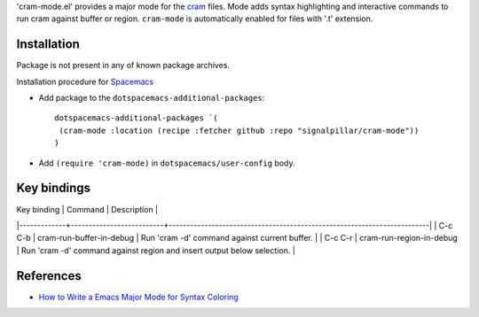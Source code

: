 'cram-mode.el' provides a major mode for the `cram <https://pypi.python.org/pypi/cram>`_ files.
Mode adds syntax highlighting and interactive commands to run cram against
buffer or region.
``cram-mode`` is automatically enabled for files with '.t' extension.

Installation
------------

Package is not present in any of known package archives.

Installation procedure for `Spacemacs <http://spacemacs.org>`_

- Add package to the ``dotspacemacs-additional-packages``::

   dotspacemacs-additional-packages `(
    (cram-mode :location (recipe :fetcher github :repo "signalpillar/cram-mode"))
   )

- Add ``(require 'cram-mode)`` in ``dotspacemacs/user-config`` body.

Key bindings
------------

| Key binding | Command                  | Description                                                             |
|-------------+--------------------------+-------------------------------------------------------------------------|
| C-c C-b     | cram-run-buffer-in-debug | Run 'cram -d' command against current buffer.                           |
| C-c C-r     | cram-run-region-in-debug | Run 'cram -d' command against region and insert output below selection. |



References
----------

* `How to Write a Emacs Major Mode for Syntax Coloring <http://ergoemacs.org/emacs/elisp_syntax_coloring.html>`_
